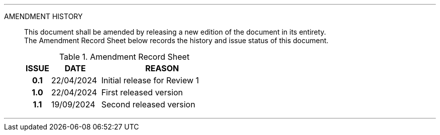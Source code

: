 
'''

AMENDMENT HISTORY::
This document shall be amended by releasing a new edition of the document in its entirety. +
The Amendment Record Sheet below records the history and issue status of this document.
+
.Amendment Record Sheet
[cols="^1h,^2,<5"]
|===
| ISSUE | DATE | REASON

| 0.1 | 22/04/2024 | Initial release for Review 1
| 1.0 | 22/04/2024 | First released version
| 1.1 | 19/09/2024 | Second released version
|===

'''
